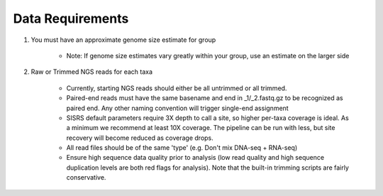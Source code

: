 Data Requirements
=================


1. You must have an approximate genome size estimate for group

    * Note: If genome size estimates vary greatly within your group, use an estimate on the larger side
2. Raw or Trimmed NGS reads for each taxa

    * Currently, starting NGS reads should either be all untrimmed or all trimmed.
    * Paired-end reads must have the same basename and end in _1/_2.fastq.gz to be recognized as paired end. Any other naming convention will trigger single-end assignment
    * SISRS default parameters require 3X depth to call a site, so higher per-taxa coverage is ideal. As a minimum we recommend at least 10X coverage. The pipeline can be run with less, but site recovery will become reduced as coverage drops.
    * All read files should be of the same 'type' (e.g. Don't mix DNA-seq + RNA-seq)
    * Ensure high sequence data quality prior to analysis (low read quality and high sequence duplication levels are both red flags for analysis). Note that the built-in trimming scripts are fairly conservative.
